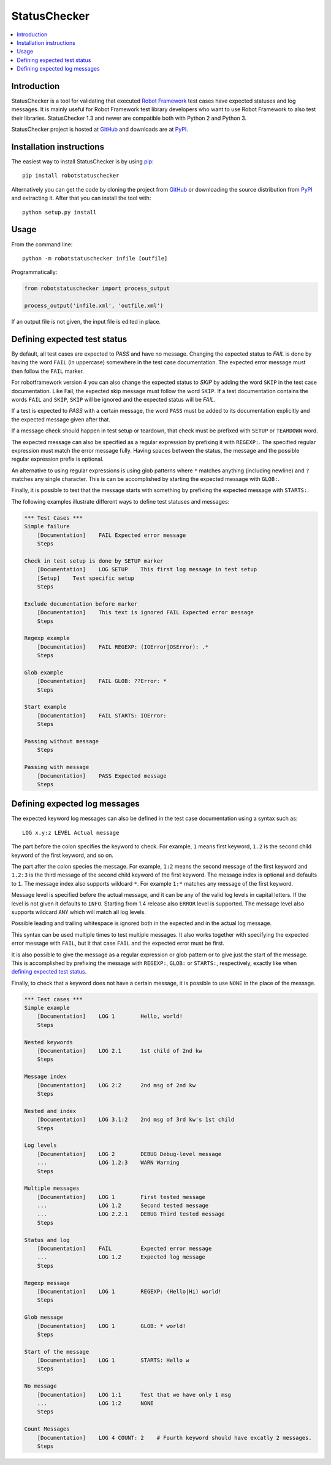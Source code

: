 StatusChecker
=============

.. contents::
   :local:

Introduction
------------

StatusChecker is a tool for validating that executed `Robot Framework`_
test cases have expected statuses and log messages. It is mainly useful
for Robot Framework test library developers who want to use Robot
Framework to also test their libraries. StatusChecker 1.3 and newer are
compatible both with Python 2 and Python 3.

StatusChecker project is hosted at GitHub_ and downloads are at
PyPI_.

.. _Robot Framework: http://robotframework.org
.. _GitHub: https://github.com/robotframework/statuschecker
.. _PyPI: https://pypi.python.org/pypi/robotstatuschecker
.. _pip: http://pip-installer.org

Installation instructions
-------------------------

The easiest way to install StatusChecker is by using pip_::

    pip install robotstatuschecker

Alternatively you can get the code by cloning the project from
GitHub_ or downloading the source distribution from PyPI_ and
extracting it. After that you can install the tool with::

    python setup.py install

Usage
-----

From the command line::

    python -m robotstatuschecker infile [outfile]

Programmatically:

.. sourcecode:: python

    from robotstatuschecker import process_output

    process_output('infile.xml', 'outfile.xml')

If an output file is not given, the input file is edited in place.

Defining expected test status
-----------------------------

By default, all test cases are expected to *PASS* and have no
message. Changing the expected status to *FAIL* is done by having
the word ``FAIL`` (in uppercase) somewhere in the test case
documentation. The expected error message must then follow
the ``FAIL`` marker.

For robotframework version 4 you can also change the expected status
to *SKIP* by adding the word ``SKIP`` in the test case documentation.
Like Fail, the expected skip message must follow the word ``SKIP``.
If a test documentation contains the words ``FAIL`` and ``SKIP``, ``SKIP``
will be ignored and the expected status will be *FAIL*.

If a test is expected to *PASS* with a certain message, the word
``PASS`` must be added to its documentation explicitly and the
expected message given after that.

If a message check should happen in test setup or teardown, that check
must be prefixed with ``SETUP`` or ``TEARDOWN`` word.

The expected message can also be specified as a regular expression by
prefixing it with ``REGEXP:``. The specified regular expression
must match the error message fully. Having spaces between the status,
the message and the possible regular expression prefix is optional.

An alternative to using regular expressions is using glob patterns where
``*`` matches anything (including newline) and ``?`` matches any single
character. This is can be accomplished by starting the expected message
with ``GLOB:``.

Finally, it is possible to test that the message starts with something
by prefixing the expected message with ``STARTS:``.

The following examples illustrate different ways to define test
statuses and messages:

.. sourcecode:: robotframework

    *** Test Cases ***
    Simple failure
        [Documentation]    FAIL Expected error message
        Steps

    Check in test setup is done by SETUP marker
        [Documentation]    LOG SETUP    This first log message in test setup
        [Setup]    Test specific setup
        Steps

    Exclude documentation before marker
        [Documentation]    This text is ignored FAIL Expected error message
        Steps

    Regexp example
        [Documentation]    FAIL REGEXP: (IOError|OSError): .*
        Steps

    Glob example
        [Documentation]    FAIL GLOB: ??Error: *
        Steps

    Start example
        [Documentation]    FAIL STARTS: IOError:
        Steps

    Passing without message
        Steps

    Passing with message
        [Documentation]    PASS Expected message
        Steps

Defining expected log messages
------------------------------

The expected keyword log messages can also be defined in the test case
documentation using a syntax such as::

   LOG x.y:z LEVEL Actual message

The part before the colon specifies the keyword to check. For
example, ``1`` means first keyword, ``1.2`` is the second child
keyword of the first keyword, and so on.

The part after the colon species the message. For example, ``1:2``
means the second message of the first keyword and ``1.2:3`` is
the third message of the second child keyword of the first keyword.
The message index is optional and defaults to ``1``.
The message index also supports wildcard ``*``. For example ``1:*``
matches any message of the first keyword.

Message level is specified before the actual message, and it can be
any of the valid log levels in capital letters. If the level is not
given it defaults to ``INFO``. Starting from 1.4 release also
``ERROR`` level is supported. The message level also supports wildcard
``ANY`` which will match all log levels.

Possible leading and trailing whitespace is ignored both in the expected
and in the actual log message.

This syntax can be used multiple times to test multiple messages.  It
also works together with specifying the expected error message with
``FAIL``, but it that case ``FAIL`` and the expected error must
be first.

It is also possible to give the message as a regular expression or glob
pattern or to give just the start of the message. This is accomplished
by prefixing the message with ``REGEXP:``, ``GLOB:`` or ``STARTS:``,
respectively, exactly like when `defining expected test status`_.

Finally, to check that a keyword does not have a certain message, it
is possible to use ``NONE`` in the place of the message.

.. sourcecode:: robotframework

    *** Test cases ***
    Simple example
        [Documentation]    LOG 1        Hello, world!
        Steps

    Nested keywords
        [Documentation]    LOG 2.1      1st child of 2nd kw
        Steps

    Message index
        [Documentation]    LOG 2:2      2nd msg of 2nd kw
        Steps

    Nested and index
        [Documentation]    LOG 3.1:2    2nd msg of 3rd kw's 1st child
        Steps

    Log levels
        [Documentation]    LOG 2        DEBUG Debug-level message
        ...                LOG 1.2:3    WARN Warning
        Steps

    Multiple messages
        [Documentation]    LOG 1        First tested message
        ...                LOG 1.2      Second tested message
        ...                LOG 2.2.1    DEBUG Third tested message
        Steps

    Status and log
        [Documentation]    FAIL         Expected error message
        ...                LOG 1.2      Expected log message
        Steps

    Regexp message
        [Documentation]    LOG 1        REGEXP: (Hello|Hi) world!
        Steps

    Glob message
        [Documentation]    LOG 1        GLOB: * world!
        Steps

    Start of the message
        [Documentation]    LOG 1        STARTS: Hello w
        Steps

    No message
        [Documentation]    LOG 1:1      Test that we have only 1 msg
        ...                LOG 1:2      NONE
        Steps

    Count Messages
        [Documentation]    LOG 4 COUNT: 2    # Fourth keyword should have excatly 2 messages.
        Steps
